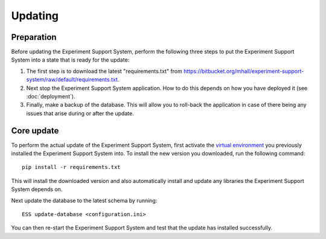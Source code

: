 ********
Updating
********

Preparation
===========

Before updating the Experiment Support System, perform the following three
steps to put the Experiment Support System into a state that is ready for the
update:

1. The first step is to download the latest "requirements.txt" from
   https://bitbucket.org/mhall/experiment-support-system/raw/default/requirements.txt.
2. Next stop the Experiment Support System application. How to do this depends
   on how you have deployed it (see :doc:`deployment`).
3. Finally, make a backup of the database. This will allow you to roll-back the
   application in case of there being any issues that arise during or after the
   update.

Core update
===========

To perform the actual update of the Experiment Support System, first activate
the `virtual environment`_ you previously installed the Experiment Support
System into. To install the new version you downloaded, run the following
command::

  pip install -r requirements.txt

This will install the downloaded version and also automatically install and
update any libraries the Experiment Support System depends on.

Next update the database to the latest schema by running::

  ESS update-database <configuration.ini>

You can then re-start the Experiment Support System and test that the update
has installed successfully.

.. _`virtual environment`: https://pypi.python.org/pypi/virtualenv
